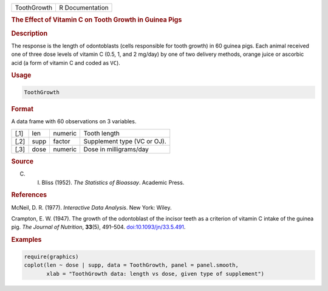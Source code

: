 .. container::

   =========== ===============
   ToothGrowth R Documentation
   =========== ===============

   .. rubric:: The Effect of Vitamin C on Tooth Growth in Guinea Pigs
      :name: ToothGrowth

   .. rubric:: Description
      :name: description

   The response is the length of odontoblasts (cells responsible for
   tooth growth) in 60 guinea pigs. Each animal received one of three
   dose levels of vitamin C (0.5, 1, and 2 mg/day) by one of two
   delivery methods, orange juice or ascorbic acid (a form of vitamin C
   and coded as ``VC``).

   .. rubric:: Usage
      :name: usage

   .. code:: R

      ToothGrowth

   .. rubric:: Format
      :name: format

   A data frame with 60 observations on 3 variables.

   ==== ==== ======= ===========================
   [,1] len  numeric Tooth length
   [,2] supp factor  Supplement type (VC or OJ).
   [,3] dose numeric Dose in milligrams/day
   ==== ==== ======= ===========================

   .. rubric:: Source
      :name: source

   C. I. Bliss (1952). *The Statistics of Bioassay*. Academic Press.

   .. rubric:: References
      :name: references

   McNeil, D. R. (1977). *Interactive Data Analysis*. New York: Wiley.

   Crampton, E. W. (1947). The growth of the odontoblast of the incisor
   teeth as a criterion of vitamin C intake of the guinea pig. *The
   Journal of Nutrition*, **33**\ (5), 491–504.
   `doi:10.1093/jn/33.5.491 <https://doi.org/10.1093/jn/33.5.491>`__.

   .. rubric:: Examples
      :name: examples

   .. code:: R

      require(graphics)
      coplot(len ~ dose | supp, data = ToothGrowth, panel = panel.smooth,
             xlab = "ToothGrowth data: length vs dose, given type of supplement")

